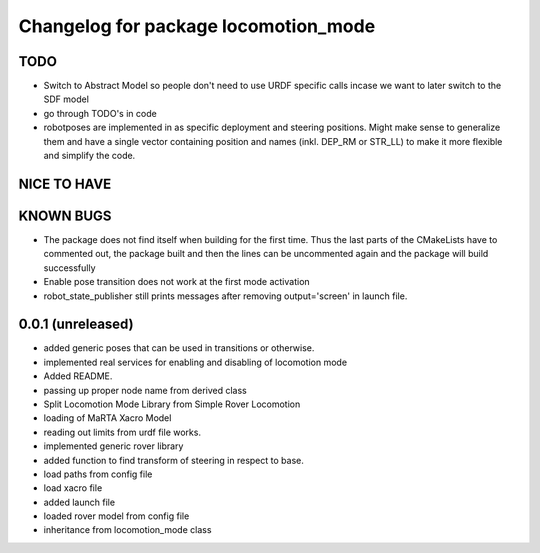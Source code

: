 ^^^^^^^^^^^^^^^^^^^^^^^^^^^^^^^^^^^^^
Changelog for package locomotion_mode
^^^^^^^^^^^^^^^^^^^^^^^^^^^^^^^^^^^^^

TODO
----
* Switch to Abstract Model so people don't need to use URDF specific calls incase we want to later switch to the SDF model
* go through TODO's in code
* robotposes are implemented in as specific deployment and steering positions. Might make sense to generalize them and have a single vector containing position and names (inkl. DEP_RM or STR_LL) to make it more flexible and simplify the code.

NICE TO HAVE
------------

KNOWN BUGS
----------
* The package does not find itself when building for the first time. Thus the last parts of the CMakeLists have to commented out, the package built and then the lines can be uncommented again and the package will build successfully
* Enable pose transition does not work at the first mode activation
* robot_state_publisher still prints messages after removing output='screen' in launch file.

0.0.1 (unreleased)
------------------
* added generic poses that can be used in transitions or otherwise.
* implemented real services for enabling and disabling of locomotion mode
* Added README.
* passing up proper node name from derived class
* Split Locomotion Mode Library from Simple Rover Locomotion
* loading of MaRTA Xacro Model
* reading out limits from urdf file works.
* implemented generic rover library
* added function to find transform of steering in respect to base.
* load paths from config file
* load xacro file
* added launch file
* loaded rover model from config file
* inheritance from locomotion_mode class
